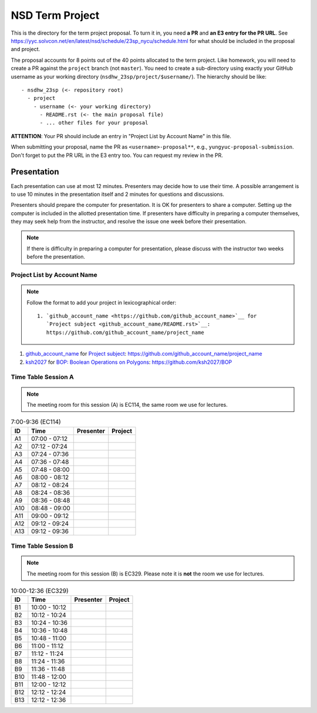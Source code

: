 ================
NSD Term Project
================

This is the directory for the term project proposal.  To turn it in, you need
**a PR** and **an E3 entry for the PR URL**.  See
https://yyc.solvcon.net/en/latest/nsd/schedule/23sp_nycu/schedule.html for what
should be included in the proposal and project.

The proposal accounts for 8 points out of the 40 points allocated to the term
project.  Like homework, you will need to create a PR against the ``project``
branch (not ``master``).  You need to create a sub-directory using exactly your
GitHub username as your working directory (``nsdhw_23sp/project/$username/``).
The hierarchy should be like::

  - nsdhw_23sp (<- repository root)
    - project
      - username (<- your working directory)
        - README.rst (<- the main proposal file)
        - ... other files for your proposal

**ATTENTION**: Your PR should include an entry in "Project List by Account
Name" in this file.

When submitting your proposal, name the PR as ``<username>-proposal**``, e.g.,
``yungyuc-proposal-submission``.  Don't forget to put the PR URL in the E3
entry too.  You can request my review in the PR.

Presentation
============

.. The presentation schedule is set.  If you want to change the time, ask for the
.. owner of the other time slot and file a PR tagging him or her and the
.. instructor (@yungyuc) against the branch `master`.  Everyone involved needs to
.. respond to agree the exchange in the PR.  The PR subject line should start with
.. ``[presentation]``.

Each presentation can use at most 12 minutes.  Presenters may decide how to use
their time.  A possible arrangement is to use 10 minutes in the presentation
itself and 2 minutes for questions and discussions.

Presenters should prepare the computer for presentation.  It is OK for
presenters to share a computer.  Setting up the computer is included in the
allotted presentation time.  If presenters have difficulty in preparing a
computer themselves, they may seek help from the instructor, and resolve the
issue one week before their presentation.

.. note::

   If there is difficulty in preparing a computer for presentation, please
   discuss with the instructor two weeks before the presentation.

Project List by Account Name
++++++++++++++++++++++++++++

.. note::

   Follow the format to add your project in lexicographical order:

   ::

     1. `github_account_name <https://github.com/github_account_name>`__ for
        `Project subject <github_account_name/README.rst>`__:
        https://github.com/github_account_name/project_name

.. The first entry is the example; do not remove.

1. `github_account_name <https://github.com/github_account_name>`__ for
   `Project subject <github_account_name/README.rst>`__:
   https://github.com/github_account_name/project_name

2. `ksh2027 <https://github.com/ksh2027>`__ for
   `BOP: Boolean Operations on Polygons <ksh2027/README.rst>`__:
   https://github.com/ksh2027/BOP

Time Table Session A
++++++++++++++++++++

.. note::

  The meeting room for this session (A) is EC114, the same room we use for
  lectures.

.. list-table:: 7:00-9:36 (EC114)
  :header-rows: 1

  * - ID
    - Time
    - Presenter
    - Project
  * - A1
    - 07:00 - 07:12
    -
    -
  * - A2
    - 07:12 - 07:24
    -
    -
  * - A3
    - 07:24 - 07:36
    -
    -
  * - A4
    - 07:36 - 07:48
    -
    -
  * - A5
    - 07:48 - 08:00
    -
    -
  * - A6
    - 08:00 - 08:12
    -
    -
  * - A7
    - 08:12 - 08:24
    -
    -
  * - A8
    - 08:24 - 08:36
    -
    -
  * - A9
    - 08:36 - 08:48
    -
    -
  * - A10
    - 08:48 - 09:00
    -
    -
  * - A11
    - 09:00 - 09:12
    -
    -
  * - A12
    - 09:12 - 09:24
    -
    -
  * - A13
    - 09:12 - 09:36
    -
    -

Time Table Session B
++++++++++++++++++++

.. note::

  The meeting room for this session (B) is EC329.  Please note it is **not**
  the room we use for lectures.

.. list-table:: 10:00-12:36 (EC329)
  :header-rows: 1

  * - ID
    - Time
    - Presenter
    - Project
  * - B1
    - 10:00 - 10:12
    -
    -
  * - B2
    - 10:12 - 10:24
    -
    -
  * - B3
    - 10:24 - 10:36
    -
    -
  * - B4
    - 10:36 - 10:48
    -
    -
  * - B5
    - 10:48 - 11:00
    -
    -
  * - B6
    - 11:00 - 11:12
    -
    -
  * - B7
    - 11:12 - 11:24
    -
    -
  * - B8
    - 11:24 - 11:36
    -
    -
  * - B9
    - 11:36 - 11:48
    -
    -
  * - B10
    - 11:48 - 12:00
    -
    -
  * - B11
    - 12:00 - 12:12
    -
    -
  * - B12
    - 12:12 - 12:24
    -
    -
  * - B13
    - 12:12 - 12:36
    -
    -
